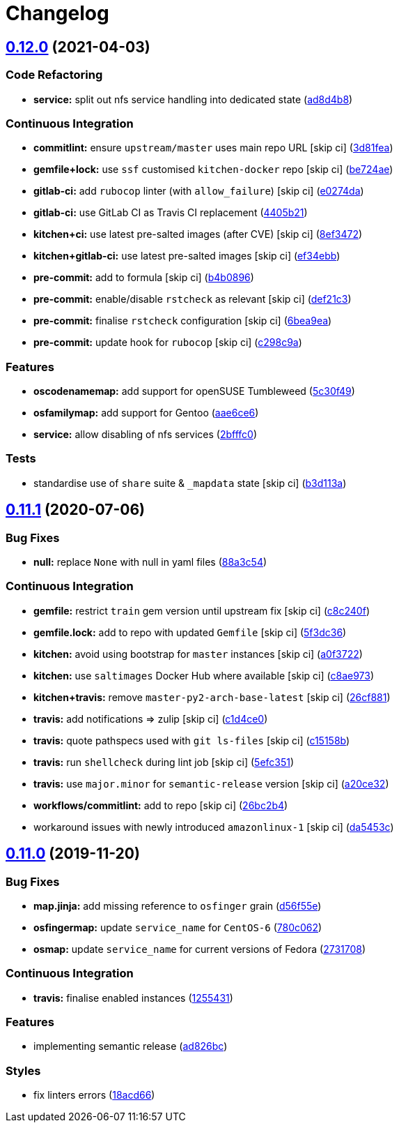 = Changelog

:sectnums!:

== link:++https://github.com/saltstack-formulas/nfs-formula/compare/v0.11.1...v0.12.0++[0.12.0^] (2021-04-03)

=== Code Refactoring

* *service:* split out nfs service handling into dedicated state
(https://github.com/saltstack-formulas/nfs-formula/commit/ad8d4b89dc1f20d8bb02abcfbd2e98e2d0395317[ad8d4b8^])

=== Continuous Integration

* *commitlint:* ensure `upstream/master` uses main repo URL [skip ci]
(https://github.com/saltstack-formulas/nfs-formula/commit/3d81feaab31734c149c50d59b2a057e62e8463af[3d81fea^])
* *gemfile+lock:* use `ssf` customised `kitchen-docker` repo [skip ci]
(https://github.com/saltstack-formulas/nfs-formula/commit/be724aed004193eb45a0b94c7a1274cb1a6aa227[be724ae^])
* *gitlab-ci:* add `rubocop` linter (with `allow_failure`) [skip ci]
(https://github.com/saltstack-formulas/nfs-formula/commit/e0274daa9acc2b069ceb9f3a77c2a630ed4cfa34[e0274da^])
* *gitlab-ci:* use GitLab CI as Travis CI replacement
(https://github.com/saltstack-formulas/nfs-formula/commit/4405b2151768067098c1431007416db65daf36f7[4405b21^])
* *kitchen+ci:* use latest pre-salted images (after CVE) [skip ci]
(https://github.com/saltstack-formulas/nfs-formula/commit/8ef34725eb0cffae615d47346238c624ee104880[8ef3472^])
* *kitchen+gitlab-ci:* use latest pre-salted images [skip ci]
(https://github.com/saltstack-formulas/nfs-formula/commit/ef34ebba22b3f5255dec3c1faeb3e877982b87b6[ef34ebb^])
* *pre-commit:* add to formula [skip ci]
(https://github.com/saltstack-formulas/nfs-formula/commit/b4b0896979895c82be592ae3f0232647d8580521[b4b0896^])
* *pre-commit:* enable/disable `rstcheck` as relevant [skip ci]
(https://github.com/saltstack-formulas/nfs-formula/commit/def21c3ba004e806e7ac4aa608ab05efdeae06fe[def21c3^])
* *pre-commit:* finalise `rstcheck` configuration [skip ci]
(https://github.com/saltstack-formulas/nfs-formula/commit/6bea9eaedde9b1b29f56f15ec080649a405691a1[6bea9ea^])
* *pre-commit:* update hook for `rubocop` [skip ci]
(https://github.com/saltstack-formulas/nfs-formula/commit/c298c9a7cecfb15213441105d9f83cd47e7cb621[c298c9a^])

=== Features

* *oscodenamemap:* add support for openSUSE Tumbleweed
(https://github.com/saltstack-formulas/nfs-formula/commit/5c30f49cef7c20a76201505550ad9976822fa61b[5c30f49^])
* *osfamilymap:* add support for Gentoo
(https://github.com/saltstack-formulas/nfs-formula/commit/aae6ce6414fc077c65b96c8f55e519863e8a5ed7[aae6ce6^])
* *service:* allow disabling of nfs services
(https://github.com/saltstack-formulas/nfs-formula/commit/2bfffc06a919546ae5775010ba4e33a5e200938b[2bfffc0^])

=== Tests

* standardise use of `share` suite & `_mapdata` state [skip ci]
(https://github.com/saltstack-formulas/nfs-formula/commit/b3d113a49eef5b459aa83a12881a888f83a0dc2c[b3d113a^])

== link:++https://github.com/saltstack-formulas/nfs-formula/compare/v0.11.0...v0.11.1++[0.11.1^] (2020-07-06)

=== Bug Fixes

* *null:* replace `None` with null in yaml files
(https://github.com/saltstack-formulas/nfs-formula/commit/88a3c544cca607c22b661c4d59df3012cc21208d[88a3c54^])

=== Continuous Integration

* *gemfile:* restrict `train` gem version until upstream fix [skip ci]
(https://github.com/saltstack-formulas/nfs-formula/commit/c8c240f300b5e59913bfd0be039a59fe460ad2b3[c8c240f^])
* *gemfile.lock:* add to repo with updated `Gemfile` [skip ci]
(https://github.com/saltstack-formulas/nfs-formula/commit/5f3dc366f38cd0759eff9f2b4ff1e5546dd19d65[5f3dc36^])
* *kitchen:* avoid using bootstrap for `master` instances [skip ci]
(https://github.com/saltstack-formulas/nfs-formula/commit/a0f372258bdf9c1e55ef0d24442d9088ca576999[a0f3722^])
* *kitchen:* use `saltimages` Docker Hub where available [skip ci]
(https://github.com/saltstack-formulas/nfs-formula/commit/c8ae973a61a933453e0b769233cef3d2355b1cc0[c8ae973^])
* *kitchen+travis:* remove `master-py2-arch-base-latest` [skip ci]
(https://github.com/saltstack-formulas/nfs-formula/commit/26cf881085950553d6ccb28a19100e22ac438cb8[26cf881^])
* *travis:* add notifications => zulip [skip ci]
(https://github.com/saltstack-formulas/nfs-formula/commit/c1d4ce0d7b4da976b241506df29b6f992afa7cf9[c1d4ce0^])
* *travis:* quote pathspecs used with `git ls-files` [skip ci]
(https://github.com/saltstack-formulas/nfs-formula/commit/c15158b1ec0aebbd249c5cddfa7e1ee2d0e88679[c15158b^])
* *travis:* run `shellcheck` during lint job [skip ci]
(https://github.com/saltstack-formulas/nfs-formula/commit/5efc35189d6da8440e4822cf3ea7af8e91b463e3[5efc351^])
* *travis:* use `major.minor` for `semantic-release` version [skip ci]
(https://github.com/saltstack-formulas/nfs-formula/commit/a20ce32841077e418b0e15155c081b4014e9a9a1[a20ce32^])
* *workflows/commitlint:* add to repo [skip ci]
(https://github.com/saltstack-formulas/nfs-formula/commit/26bc2b410cbc5b9bd3b48e771dc4149e481f127f[26bc2b4^])
* workaround issues with newly introduced `amazonlinux-1` [skip ci]
(https://github.com/saltstack-formulas/nfs-formula/commit/da5453c87bd2d98a2d191f11ec4f9906d6cce2bf[da5453c^])

== link:++https://github.com/saltstack-formulas/nfs-formula/compare/v0.10.0...v0.11.0++[0.11.0^] (2019-11-20)

=== Bug Fixes

* *map.jinja:* add missing reference to `osfinger` grain
(https://github.com/saltstack-formulas/nfs-formula/commit/d56f55e6cafb88f5f6f5012eda1e50a304684362[d56f55e^])
* *osfingermap:* update `service_name` for `CentOS-6`
(https://github.com/saltstack-formulas/nfs-formula/commit/780c0622284c98464a65a7f7cba3660b5ef94cbd[780c062^])
* *osmap:* update `service_name` for current versions of Fedora
(https://github.com/saltstack-formulas/nfs-formula/commit/27317085f7f5435fd11cbe8351802ce66bb2df99[2731708^])

=== Continuous Integration

* *travis:* finalise enabled instances
(https://github.com/saltstack-formulas/nfs-formula/commit/1255431d0d2a2ede0a7696a13710fb67df52c680[1255431^])

=== Features

* implementing semantic release
(https://github.com/saltstack-formulas/nfs-formula/commit/ad826bc23ef2b576ba298ea81007357cfd0a5d63[ad826bc^])

=== Styles

* fix linters errors
(https://github.com/saltstack-formulas/nfs-formula/commit/18acd667c0299a7a9438d57f5f7d120df2841125[18acd66^])
